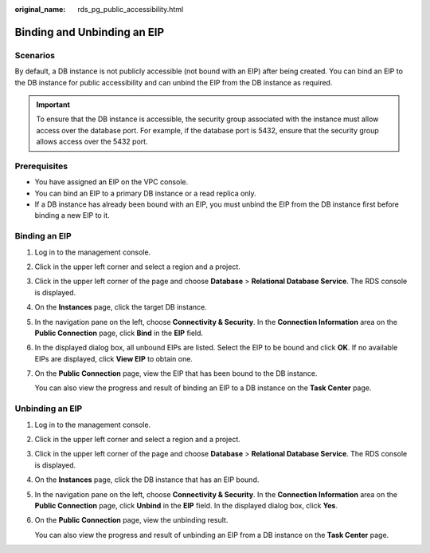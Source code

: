 :original_name: rds_pg_public_accessibility.html

.. _rds_pg_public_accessibility:

Binding and Unbinding an EIP
============================

**Scenarios**
-------------

By default, a DB instance is not publicly accessible (not bound with an EIP) after being created. You can bind an EIP to the DB instance for public accessibility and can unbind the EIP from the DB instance as required.

.. important::

   To ensure that the DB instance is accessible, the security group associated with the instance must allow access over the database port. For example, if the database port is 5432, ensure that the security group allows access over the 5432 port.

Prerequisites
-------------

-  You have assigned an EIP on the VPC console.
-  You can bind an EIP to a primary DB instance or a read replica only.
-  If a DB instance has already been bound with an EIP, you must unbind the EIP from the DB instance first before binding a new EIP to it.

.. _rds_pg_public_accessibility__en-us_topic_0192953725_section3199593620428:

Binding an EIP
--------------

#. Log in to the management console.

#. Click |image1| in the upper left corner and select a region and a project.

#. Click |image2| in the upper left corner of the page and choose **Database** > **Relational Database Service**. The RDS console is displayed.

#. On the **Instances** page, click the target DB instance.

#. In the navigation pane on the left, choose **Connectivity & Security**. In the **Connection Information** area on the **Public Connection** page, click **Bind** in the **EIP** field.

#. In the displayed dialog box, all unbound EIPs are listed. Select the EIP to be bound and click **OK**. If no available EIPs are displayed, click **View EIP** to obtain one.

#. On the **Public Connection** page, view the EIP that has been bound to the DB instance.

   You can also view the progress and result of binding an EIP to a DB instance on the **Task Center** page.

Unbinding an EIP
----------------

#. Log in to the management console.

#. Click |image3| in the upper left corner and select a region and a project.

#. Click |image4| in the upper left corner of the page and choose **Database** > **Relational Database Service**. The RDS console is displayed.

#. On the **Instances** page, click the DB instance that has an EIP bound.

#. In the navigation pane on the left, choose **Connectivity & Security**. In the **Connection Information** area on the **Public Connection** page, click **Unbind** in the **EIP** field. In the displayed dialog box, click **Yes**.

#. On the **Public Connection** page, view the unbinding result.

   You can also view the progress and result of unbinding an EIP from a DB instance on the **Task Center** page.

.. |image1| image:: /_static/images/en-us_image_0000001166476958.png
.. |image2| image:: /_static/images/en-us_image_0000001212196809.png
.. |image3| image:: /_static/images/en-us_image_0000001166476958.png
.. |image4| image:: /_static/images/en-us_image_0000001212196809.png
